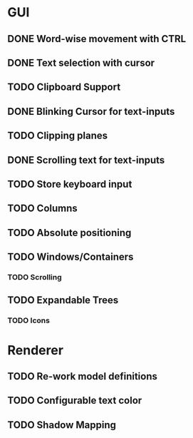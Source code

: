 * GUI
** DONE Word-wise movement with CTRL
** DONE Text selection with cursor
** TODO Clipboard Support
** DONE Blinking Cursor for text-inputs
** TODO Clipping planes
** DONE Scrolling text for text-inputs
** TODO Store keyboard input
** TODO Columns
** TODO Absolute positioning
** TODO Windows/Containers
*** TODO Scrolling
** TODO Expandable Trees
*** TODO Icons


* Renderer
** TODO Re-work model definitions
** TODO Configurable text color
** TODO Shadow Mapping
